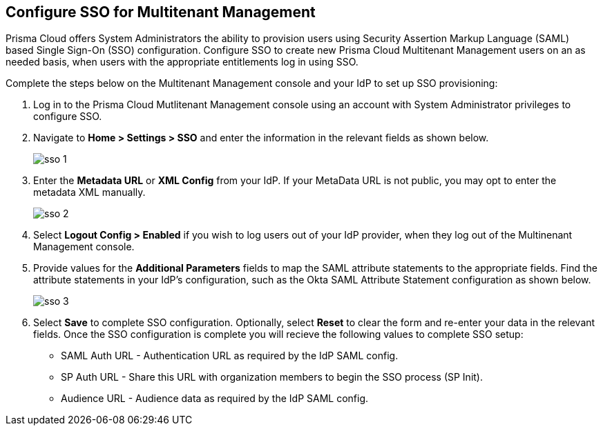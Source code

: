 == Configure SSO for Multitenant Management

Prisma Cloud offers System Administrators the ability to provision users using Security Assertion Markup Language (SAML) based Single Sign-On (SSO) configuration. Configure SSO to create new Prisma Cloud Multitenant Management users on an as needed basis, when users with the appropriate entitlements log in using SSO. 

Complete the steps below on the Multitenant Management console and your IdP to set up SSO provisioning:

[.procedure]
. Log in to the Prisma Cloud Mutlitenant Management console using an account with System Administrator privileges to configure SSO.

. Navigate to *Home > Settings > SSO* and enter the information in the relevant fields as shown below.
+
image::mssp/sso-1.png[]
+
. Enter the *Metadata URL* or *XML Config* from your IdP. If your MetaData URL is not public, you may opt to enter the metadata XML manually.
+
image::mssp/sso-2.png[]
+
. Select *Logout Config > Enabled* if you wish to log users out of your IdP provider, when they log out of the Multinenant Management console.

. Provide values for the *Additional Parameters* fields to map the SAML attribute statements to the appropriate fields. Find the attribute statements in your IdP's configuration, such as the Okta SAML Attribute Statement configuration as shown below.
+
image::mssp/sso-3.png[]
+
. Select *Save* to complete SSO configuration. Optionally, select *Reset* to clear the form and re-enter your data in the relevant fields. Once the SSO configuration is complete you will recieve the following values to complete SSO setup:
* SAML Auth URL - Authentication URL as required by the IdP SAML config.
* SP Auth URL - Share this URL with organization members to begin the SSO process (SP Init).
* Audience URL - Audience data as required by the IdP SAML config.